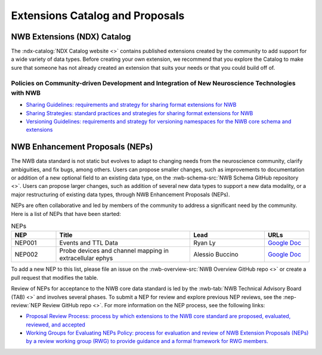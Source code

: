 .. _extensions-catalog:

********************************
Extensions Catalog and Proposals
********************************

NWB Extensions (NDX) Catalog
============================

The :ndx-catalog:`NDX Catalog website <>` contains published
extensions created by the community to add support for a wide variety of data types.
Before creating your own extension, we recommend that you explore the Catalog to
make sure that someone has not already created an extension that suits your needs
or that you could build off of.

Policies on Community-driven Development and Integration of New Neuroscience Technologies with NWB
--------------------------------------------------------------------------------------------------

- `Sharing Guidelines: requirements and strategy for sharing format extensions for NWB <https://docs.google.com/document/d/e/2PACX-1vRxbT-EEAyYbQL3P0TREpySJkMhV7ea2-aRO75_s4PhqzxnJa9p-s0SzVWrlkzEBaTw82bgzZBtxEuj/pub>`_
- `Sharing Strategies: standard practices and strategies for sharing format extensions for NWB <https://docs.google.com/document/d/e/2PACX-1vSpLLPQV2XlfT-Qnpi_aqLPJzRjCko6Ur0U5COCEAQg5uLIN0h5vej5EPtsf6UNx1qiAIKXPiIveSWo/pub>`_
- `Versioning Guidelines: requirements and strategy for versioning namespaces for the NWB core schema and extensions <https://docs.google.com/document/d/e/2PACX-1vSH72zNSUBToVcZDRI4gF7h15ImWRffvj-ju1oEbxggPrEFJd5L6GQc-fRiVmIi42U742tgjcRk65jv/pub>`_

NWB Enhancement Proposals (NEPs)
================================

The NWB data standard is not static but evolves to adapt to changing needs from the neuroscience community, 
clarify ambiguities, and fix bugs, among others. Users can propose smaller changes, such as improvements to
documentation or addition of a new optional field to an existing data type, on the 
:nwb-schema-src:`NWB Schema GitHub repository <>`. Users can propose larger changes, such as addition of 
several new data types to support a new data modality, or a major restructuring of existing data types, 
through NWB Enhancement Proposals (NEPs).

NEPs are often collaborative and led by members of the community to address a significant need by the 
community. Here is a list of NEPs that have been started:

.. list-table:: NEPs
   :widths: 15 45 25 15
   :header-rows: 1

   * - NEP
     - Title
     - Lead
     - URLs
   * - NEP001
     - Events and TTL Data
     - Ryan Ly
     - `Google Doc <https://docs.google.com/document/d/1qcsjyFVX9oI_746RdMoDdmQPu940s0YtDjb1en1Xtdw/edit?usp=sharing>`_
   * - NEP002
     - Probe devices and channel mapping in extracellular ephys
     - Alessio Buccino
     - `Google Doc <https://docs.google.com/document/d/1q-haFEEHEgZpRoCzzQsuSWCKN4QfMsTzLnlptLaf-yw/edit?usp=sharing>`_

To add a new NEP to this list, please file an issue on the :nwb-overview-src:`NWB Overview GitHub repo <>`
or create a pull request that modifies the table.

Review of NEPs for acceptance to the NWB core data standard is led by the 
:nwb-tab:`NWB Technical Advisory Board (TAB) <>`
and involves several phases. To submit a NEP for review and explore previous NEP reviews, see the 
:nep-review:`NEP Review GitHub repo <>`. For more information on the NEP process, see the following links:

- `Proposal Review Process: process by which extensions to the NWB core standard are proposed, evaluated, reviewed, and accepted <https://docs.google.com/document/d/e/2PACX-1vR7v4ixgnaCsJSbKji5eGWxb5muzV1M82zA-D2IswZD_KOt7HiUjcXKpTko0lqcBAD-MTd44rqFCf-V/pub>`_
- `Working Groups for Evaluating NEPs Policy: process for evaluation and review of NWB Extension Proposals (NEPs) by a review working group (RWG) to provide guidance and a formal framework for RWG members. <https://docs.google.com/document/d/e/2PACX-1vTpDnWFpD2YDuYKXzd-6svH6ceXNBz4wOauoZivvZpQgLPYBz6yv7-eihJceBtgGTDV_TcMX9xboNsm/pub>`_
